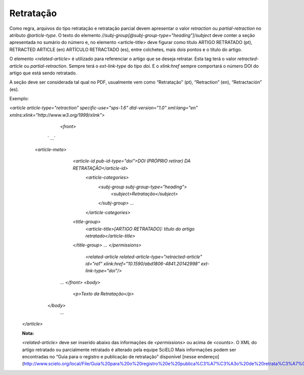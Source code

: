 ﻿.. _retratacao:

Retratação
==========

Como regra, arquivos do tipo retratação e retratação parcial devem apresentar o valor `retraction` ou `partial-retraction` no atributo `@article-type`. O texto do elemento `//subj-group[@subj-group-type="heading"]/subject` deve conter a seção apresentada no sumário do número e, no elemento <article-title> deve figurar como título ARTIGO RETRATADO (pt), RETRACTED ARTICLE (en) ARTÍCULO RETRACTADO (es), entre colchetes, mais dois pontos e o título do artigo.
 
O elemento `<related-article>` é utilizado para referenciar o artigo que se deseja retratar. Esta tag terá o valor `retracted-article` ou  `partial-retraction`. Sempre terá o `ext-link-type` do tipo `doi`. E o `xlink:href` sempre comportará o número DOI do artigo que está sendo retratado.
 
A seção deve ser considerada tal qual no PDF, usualmente vem como “Retratação” (pt), “Retraction” (en), “Retractación” (es).
 
Exemplo:
 
`<article article-type="retraction" specific-use="sps-1.6" dtd-version="1.0" xml:lang="en" xmlns:xlink="http://www.w3.org/1999/xlink">`
 	`<front>`
    ` ...`
   `<article-meta>`
        	`<article-id pub-id-type="doi">DOI (PRÓPRIO retirar) DA RETRATAÇÃO</article-id>`
        		`<article-categories>`
            			`<subj-group subj-group-type="heading">`
                			`<subject>Retratação</subject>`
            			`</subj-group>`
            			`...`
        		`</article-categories>`
        	`<title-group>`
            		`<article-title>[ARTIGO RETRATADO]: título do artigo retratado</article-title>`
        	`</title-group>`
        	`...`
     	 	`</permissions>`
        		`<related-article related-article-type="retracted-article" id="ra1" xlink:href="10.1590/abd1806-4841.20142998" ext-link-type="doi"/>`
 	`...`
 	`</front>`
 	`<body>`
     		`<p>Texto da Retratação</p>`
      `</body>`
 	`...`
 `</article>`
 
 
 **Nota:**
 
 `<related-article>` deve ser inserido abaixo das informações de `<permissions>` ou acima de `<counts>`.
 O XML do artigo retratado ou parcialmente retratado é alterado pela equipe SciELO
 Mais informações podem ser encontradas no “Guia para o registro e publicação de retratação” disponível [nesse endereço](http://www.scielo.org/local/File/Guia%20para%20o%20registro%20e%20publica%C3%A7%C3%A3o%20de%20retrata%C3%A7%C3%A3o.pdf).
